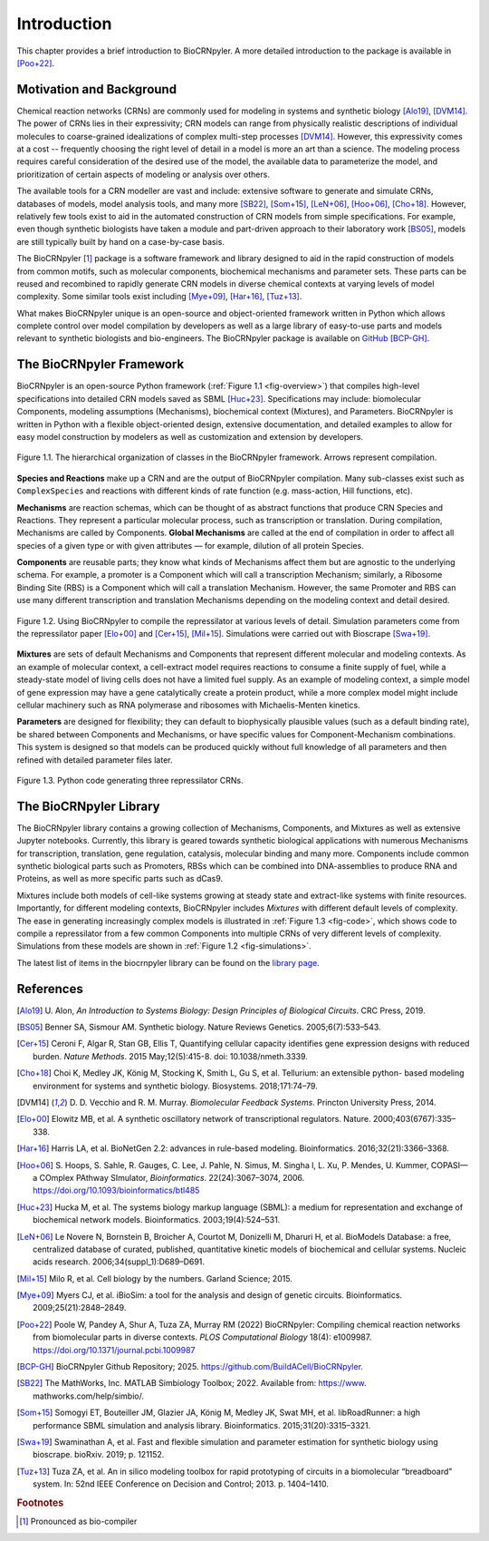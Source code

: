 ************
Introduction
************

This chapter provides a brief introduction to BioCRNpyler.  A more
detailed introduction to the package is available in [Poo+22]_.

Motivation and Background
=========================

Chemical reaction networks (CRNs) are commonly used for modeling in
systems and synthetic biology [Alo19]_, [DVM14]_.  The power of CRNs lies in
their expressivity; CRN models can range from physically realistic
descriptions of individual molecules to coarse-grained idealizations
of complex multi-step processes [DVM14]_.  However, this expressivity comes
at a cost -- frequently choosing the right level of detail in a model
is more an art than a science.  The modeling process requires careful
consideration of the desired use of the model, the available data to
parameterize the model, and prioritization of certain aspects of
modeling or analysis over others.

The available tools for a CRN modeller are vast and include: extensive
software to generate and simulate CRNs, databases of models, model
analysis tools, and many more [SB22]_, [Som+15]_, [LeN+06]_,
[Hoo+06]_, [Cho+18]_.  However, relatively few tools exist to aid in
the automated construction of CRN models from simple specifications.
For example, even though synthetic biologists have taken a module and
part-driven approach to their laboratory work [BS05]_, models are
still typically built by hand on a case-by-case basis.

The BioCRNpyler [1]_ package is a software framework and library designed
to aid in the rapid construction of models from common motifs, such as
molecular components, biochemical mechanisms and parameter sets.  These
parts can be reused and recombined to rapidly generate CRN models in
diverse chemical contexts at varying levels of model complexity.  Some
similar tools exist including [Mye+09]_,
[Har+16]_, [Tuz+13]_.

What makes BioCRNpyler unique is an open-source and object-oriented
framework written in Python which allows complete control over model
compilation by developers as well as a large library of easy-to-use
parts and models relevant to synthetic biologists and
bio-engineers.  The BioCRNpyler package is available on `GitHub
<https://github.com/BuildACell/BioCRNPyler>`_ [BCP-GH]_.

The BioCRNpyler Framework
=========================

BioCRNpyler is an open-source Python framework (:ref:`Figure 1.1
<fig-overview>`) that compiles high-level specifications into detailed
CRN models saved as SBML [Huc+23]_.  Specifications may
include: biomolecular Components, modeling assumptions (Mechanisms),
biochemical context (Mixtures), and Parameters.  BioCRNpyler is
written in Python with a flexible object-oriented design, extensive
documentation, and detailed examples to allow for easy model
construction by modelers as well as customization and extension by
developers.

.. _fig-overview:

.. figure:: figures/BioCRNpyler_Overview.pdf
   :width: 100%
   :align: center

   Figure 1.1. The hierarchical organization of classes in the BioCRNpyler
   framework.  Arrows represent compilation.

**Species and Reactions** make up a CRN and are the output of
BioCRNpyler compilation.  Many sub-classes exist such as
``ComplexSpecies`` and reactions with different kinds of rate function
(e.g.  mass-action, Hill functions, etc).

**Mechanisms** are reaction schemas, which can be thought of as
abstract functions that produce CRN Species and Reactions.  They
represent a particular molecular process, such as transcription or
translation.  During compilation, Mechanisms are called by
Components.  **Global Mechanisms** are called at the end of compilation
in order to affect all species of a given type or with given
attributes — for example, dilution of all protein Species.

**Components** are reusable parts; they know what kinds of Mechanisms
affect them but are agnostic to the underlying schema.  For example, a
promoter is a Component which will call a transcription Mechanism;
similarly, a Ribosome Binding Site (RBS) is a Component which will
call a translation Mechanism.  However, the same Promoter and RBS can
use many different transcription and translation Mechanisms depending
on the modeling context and detail desired.

.. _fig-simulations:

.. figure:: figures/BioCRNpyler_Simulation.pdf
   :width: 98%
   :align: center

   Figure 1.2. Using BioCRNpyler to compile the repressilator at
   various levels of detail.  Simulation parameters come from the
   repressilator paper [Elo+00]_ and [Cer+15]_, [Mil+15]_.
   Simulations were carried out with Bioscrape [Swa+19]_.

**Mixtures** are sets of default Mechanisms and Components that
represent different molecular and modeling contexts.  As an example of
molecular context, a cell-extract model requires reactions to consume
a finite supply of fuel, while a steady-state model of living cells
does not have a limited fuel supply.  As an example of modeling
context, a simple model of gene expression may have a gene
catalytically create a protein product, while a more complex model
might include cellular machinery such as RNA polymerase and ribosomes
with Michaelis-Menten kinetics.

**Parameters** are designed for flexibility; they can default to
biophysically plausible values (such as a default binding rate), be
shared between Components and Mechanisms, or have specific values for
Component-Mechanism combinations.  This system is designed so that
models can be produced quickly without full knowledge of all
parameters and then refined with detailed parameter files later.

.. _fig-code:

.. figure:: figures/BioCRNpyler_Code.pdf
   :width: 100%
   :align: center

   Figure 1.3. Python code generating three repressilator CRNs.

The BioCRNpyler Library
========================
The BioCRNpyler library contains a growing collection of Mechanisms,
Components, and Mixtures as well as extensive Jupyter
notebooks.  Currently, this library is geared towards synthetic
biological applications with numerous Mechanisms for transcription,
translation, gene regulation, catalysis, molecular binding and many
more.  Components include common synthetic biological parts such as
Promoters, RBSs which can be combined into DNA-assemblies to produce
RNA and Proteins, as well as more specific parts such as dCas9.

Mixtures include both models of cell-like systems growing at steady
state and extract-like systems with finite resources.  Importantly,
for different modeling contexts, BioCRNpyler includes `Mixtures` with
different default levels of complexity.  The ease in generating
increasingly complex models is illustrated in :ref:`Figure 1.3
<fig-code>`, which shows code to compile a repressilator from a few
common Components into multiple CRNs of very different levels of
complexity.  Simulations from these models are shown in :ref:`Figure
1.2 <fig-simulations>`.

The latest list of items in the biocrnpyler library can be found on the `library page <https://biocrnpyler.readthedocs.io/en/latest/library.html>`_.

References
==========

.. [Alo19] U.  Alon, *An Introduction to Systems Biology:
   Design Principles of Biological Circuits*.  CRC Press, 2019.

.. [BS05] Benner SA, Sismour AM.  Synthetic
   biology.  Nature Reviews Genetics.  2005;6(7):533–543.

.. [Cer+15] Ceroni F, Algar R, Stan GB, Ellis T, Quantifying cellular
   capacity identifies gene expression designs with reduced
   burden. *Nature Methods*. 2015 May;12(5):415-8. doi:
   10.1038/nmeth.3339.

.. [Cho+18] Choi K, Medley JK, König M, Stocking K, Smith
   L, Gu S, et al.  Tellurium: an extensible python- based modeling
   environment for systems and synthetic
   biology.  Biosystems.  2018;171:74–79.

.. [DVM14] D.  D.  Vecchio and R.  M.  Murray.  *Biomolecular Feedback
   Systems*.  Princton University Press, 2014.

.. [Elo+00] Elowitz MB, et al.  A synthetic oscillatory
   network of transcriptional regulators.  Nature.
   2000;403(6767):335–338.

.. [Har+16] Harris LA, et al.  BioNetGen 2.2: advances in
   rule-based modeling.  Bioinformatics.   2016;32(21):3366–3368.

.. [Hoo+06] S. Hoops, S. Sahle, R. Gauges, C. Lee, J. Pahle, N. Simus, M. Singha
    l, L. Xu, P. Mendes, U. Kummer, COPASI—a COmplex PAthway
    SImulator, *Bioinformatics*.  22(24):3067–3074, 2006.
    https://doi.org/10.1093/bioinformatics/btl485
    
.. [Huc+23] Hucka M, et al.  The systems biology markup
   language (SBML): a medium for representation and exchange of
   biochemical network models.  Bioinformatics.  2003;19(4):524–531.

.. [LeN+06] Le Novere N, Bornstein B, Broicher A, Courtot M,
   Donizelli M, Dharuri H, et al.  BioModels Database: a free,
   centralized database of curated, published, quantitative kinetic
   models of biochemical and cellular systems.  Nucleic acids
   research.  2006;34(suppl_1):D689–D691.

.. [Mil+15] Milo R, et al.  Cell biology by the numbers.  Garland
   Science; 2015.

.. [Mye+09] Myers CJ, et al.  iBioSim: a tool for the
   analysis and design of genetic circuits.  Bioinformatics.
   2009;25(21):2848–2849.

.. [Poo+22] Poole W, Pandey A, Shur A, Tuza ZA, Murray RM (2022)
   BioCRNpyler: Compiling chemical reaction networks from biomolecular
   parts in diverse contexts. *PLOS Computational Biology* 18(4):
   e1009987. https://doi.org/10.1371/journal.pcbi.1009987

.. [BCP-GH] BioCRNpyler Github Repository; 2025.
   https://github.com/BuildACell/BioCRNpyler.

.. [SB22] The MathWorks, Inc.  MATLAB Simbiology
   Toolbox; 2022.  Available from: https://www.
   mathworks.com/help/simbio/.

.. [Som+15] Somogyi ET, Bouteiller JM, Glazier JA,
   König M, Medley JK, Swat MH, et al.  libRoadRunner: a high
   performance SBML simulation and analysis
   library.   Bioinformatics.  2015;31(20):3315–3321.

.. [Swa+19] Swaminathan A, et al.  Fast and flexible
   simulation and parameter estimation for synthetic biology using
   bioscrape.  bioRxiv.  2019; p.  121152.

.. [Tuz+13] Tuza ZA, et al.  An in silico modeling toolbox for
   rapid prototyping of circuits in a biomolecular “breadboard”
   system.  In: 52nd IEEE Conference on Decision and
   Control; 2013.  p.  1404–1410.


.. rubric:: Footnotes

.. [1] Pronounced as bio-compiler
